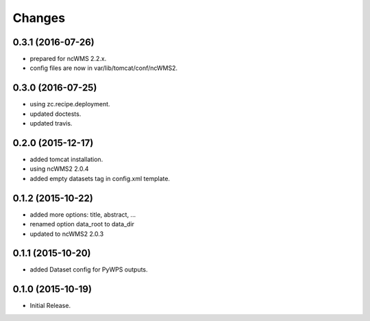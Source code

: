 Changes
*******

0.3.1 (2016-07-26)
==================

* prepared for ncWMS 2.2.x.
* config files are now in var/lib/tomcat/conf/ncWMS2.

0.3.0 (2016-07-25)
==================

* using zc.recipe.deployment.
* updated doctests.
* updated travis.

0.2.0 (2015-12-17)
==================

* added tomcat installation.
* using ncWMS2 2.0.4
* added empty datasets tag in config.xml template.

0.1.2 (2015-10-22)
==================

* added more options: title, abstract, ...
* renamed option data_root to data_dir
* updated to ncWMS2 2.0.3

0.1.1 (2015-10-20)
==================

* added Dataset config for PyWPS outputs.

0.1.0 (2015-10-19)
==================

* Initial Release.
